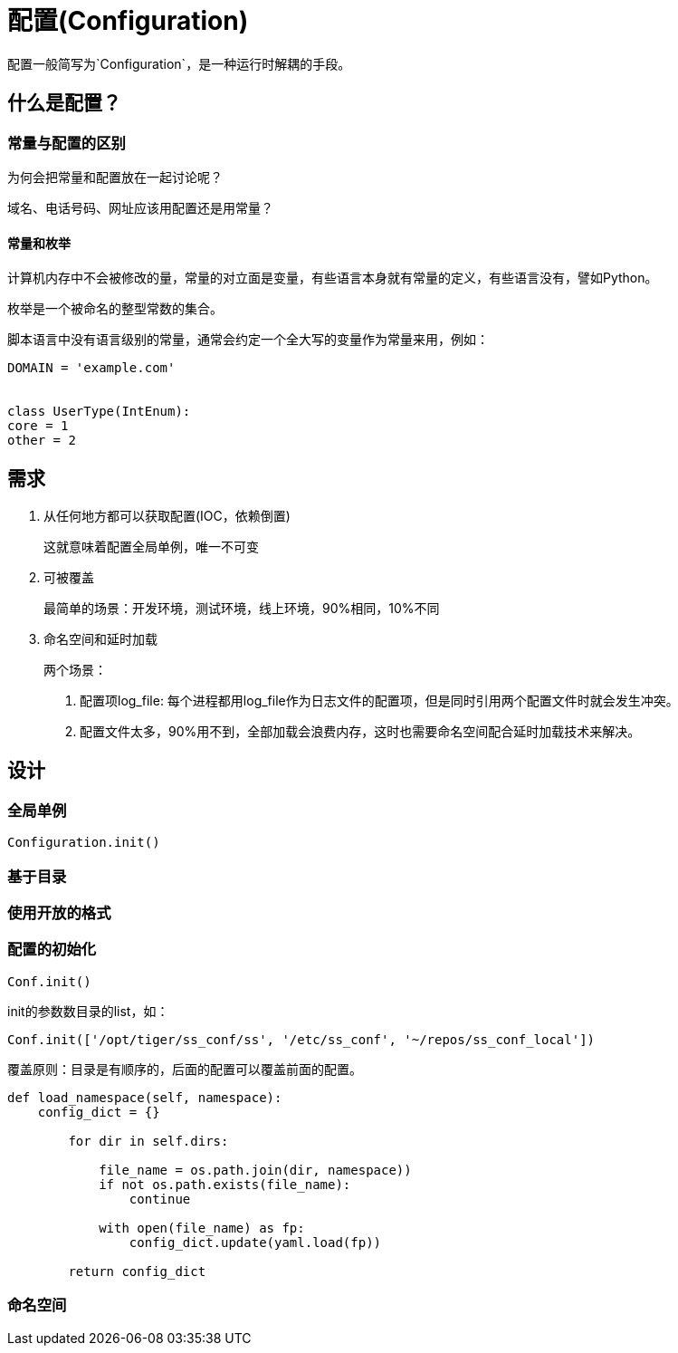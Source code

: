 = 配置(Configuration)

配置一般简写为`Configuration`，是一种运行时解耦的手段。



== 什么是配置？

=== 常量与配置的区别

为何会把常量和配置放在一起讨论呢？

域名、电话号码、网址应该用配置还是用常量？


==== 常量和枚举

计算机内存中不会被修改的量，常量的对立面是变量，有些语言本身就有常量的定义，有些语言没有，譬如Python。

枚举是一个被命名的整型常数的集合。

脚本语言中没有语言级别的常量，通常会约定一个全大写的变量作为常量来用，例如：

[source, python]
----
DOMAIN = 'example.com'


class UserType(IntEnum):
core = 1
other = 2
----

== 需求

1. 从任何地方都可以获取配置(IOC，依赖倒置)
+
这就意味着配置全局单例，唯一不可变
2. 可被覆盖
+
最简单的场景：开发环境，测试环境，线上环境，90%相同，10%不同
3. 命名空间和延时加载
+
两个场景：
+
. 配置项log_file: 每个进程都用log_file作为日志文件的配置项，但是同时引用两个配置文件时就会发生冲突。
. 配置文件太多，90%用不到，全部加载会浪费内存，这时也需要命名空间配合延时加载技术来解决。

== 设计

=== 全局单例

`Configuration.init()`

=== 基于目录

=== 使用开放的格式


=== 配置的初始化

`Conf.init()`

init的参数数目录的list，如：

[source, python]
----
Conf.init(['/opt/tiger/ss_conf/ss', '/etc/ss_conf', '~/repos/ss_conf_local'])
----

覆盖原则：目录是有顺序的，后面的配置可以覆盖前面的配置。

[source, python]
----
def load_namespace(self, namespace):
    config_dict = {}

        for dir in self.dirs:

            file_name = os.path.join(dir, namespace))
            if not os.path.exists(file_name):
                continue

            with open(file_name) as fp:
                config_dict.update(yaml.load(fp))

        return config_dict
----

=== 命名空间
